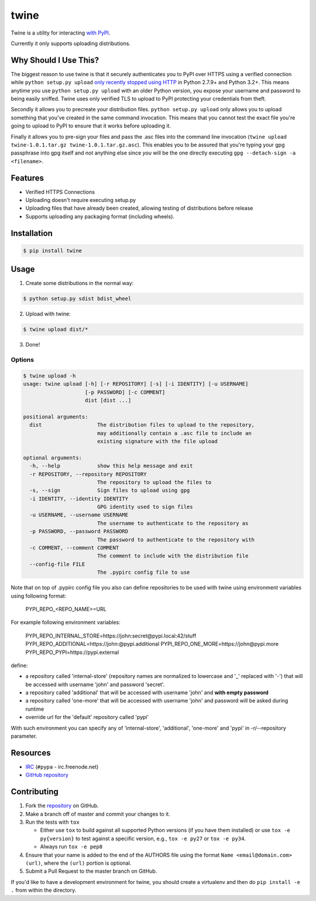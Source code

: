 twine
=====

Twine is a utility for interacting `with PyPI <https://pypi.python.org/pypi/twine>`_.

Currently it only supports uploading distributions.


Why Should I Use This?
----------------------

The biggest reason to use twine is that it securely authenticates you to PyPI
over HTTPS using a verified connection while ``python setup.py upload`` `only
recently stopped using HTTP <http://bugs.python.org/issue12226>`_ in Python
2.7.9+ and Python 3.2+. This means anytime you use ``python setup.py upload``
with an older Python version, you expose your username and password to being
easily sniffed. Twine uses only verified TLS to upload to PyPI protecting your
credentials from theft.

Secondly it allows you to precreate your distribution files.
``python setup.py upload`` only allows you to upload something that you've
created in the same command invocation. This means that you cannot test the
exact file you're going to upload to PyPI to ensure that it works before
uploading it.

Finally it allows you to pre-sign your files and pass the .asc files into
the command line invocation
(``twine upload twine-1.0.1.tar.gz twine-1.0.1.tar.gz.asc``). This enables you
to be assured that you're typing your gpg passphrase into gpg itself and not
anything else since *you* will be the one directly executing
``gpg --detach-sign -a <filename>``.


Features
--------

- Verified HTTPS Connections
- Uploading doesn't require executing setup.py
- Uploading files that have already been created, allowing testing of
  distributions before release
- Supports uploading any packaging format (including wheels).


Installation
------------

.. code-block:: bash

    $ pip install twine


Usage
-----

1. Create some distributions in the normal way:

.. code-block:: bash

    $ python setup.py sdist bdist_wheel

2. Upload with twine:

.. code-block:: bash

    $ twine upload dist/*

3. Done!


Options
~~~~~~~

.. code-block:: bash

    $ twine upload -h
    usage: twine upload [-h] [-r REPOSITORY] [-s] [-i IDENTITY] [-u USERNAME]
                        [-p PASSWORD] [-c COMMENT]
                        dist [dist ...]

    positional arguments:
      dist                  The distribution files to upload to the repository,
                            may additionally contain a .asc file to include an
                            existing signature with the file upload

    optional arguments:
      -h, --help            show this help message and exit
      -r REPOSITORY, --repository REPOSITORY
                            The repository to upload the files to
      -s, --sign            Sign files to upload using gpg
      -i IDENTITY, --identity IDENTITY
                            GPG identity used to sign files
      -u USERNAME, --username USERNAME
                            The username to authenticate to the repository as
      -p PASSWORD, --password PASSWORD
                            The password to authenticate to the repository with
      -c COMMENT, --comment COMMENT
                            The comment to include with the distribution file
      --config-file FILE    
                            The .pypirc config file to use

Note that on top of .pypirc config file you also can define repositories
to be used with twine using environment variables using following format:

..

    PYPI_REPO_<REPO_NAME>=URL

For example following environment variables:

..

    PYPI_REPO_INTERNAL_STORE=https://john:secret@pypi.local:42/stuff
    PYPI_REPO_ADDITIONAL=https://john:@pypi.additional
    PYPI_REPO_ONE_MORE=https://john@pypi.more
    PYPI_REPO_PYPI=https://pypi.external

define:

* a repository called 'internal-store' (repository names are normalized
  to lowercase and '_' replaced with '-') that will be accessed with username
  'john' and password 'secret'.

* a repository called 'additional' that will be accessed with username 'john'
  and **with empty password**

* a repository called 'one-more' that will be accessed with username 'john'
  and password will be asked during runtime

* override url for the 'default' repository called 'pypi'

With such environment you can specify any of 'internal-store', 'additional',
'one-more' and 'pypi' in -r/--repository parameter.

Resources
---------

* `IRC <http://webchat.freenode.net?channels=%23pypa>`_
  (``#pypa`` - irc.freenode.net)
* `GitHub repository <https://github.com/pypa/twine>`_


Contributing
------------

1. Fork the `repository <https://github.com/pypa/twine>`_ on GitHub.
2. Make a branch off of master and commit your changes to it.
3. Run the tests with ``tox``

   - Either use ``tox`` to build against all supported Python versions (if you
     have them installed) or use ``tox -e py{version}`` to test against a
     specific version, e.g., ``tox -e py27`` or ``tox -e py34``.
   - Always run ``tox -e pep8``
  
4. Ensure that your name is added to the end of the AUTHORS file using the
   format ``Name <email@domain.com> (url)``, where the ``(url)`` portion is
   optional.
5. Submit a Pull Request to the master branch on GitHub.

If you'd like to have a development environment for twine, you should create a
virtualenv and then do ``pip install -e .`` from within the directory.
